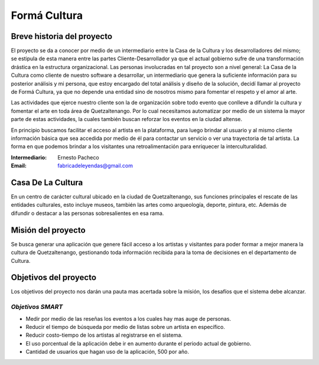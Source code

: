 **Formá Cultura**
====================




Breve historia del proyecto
---------------------------

El proyecto se da a conocer por medio de un intermediario entre la Casa de la
Cultura y los desarrolladores del mismo; se estipula de esta manera entre las
partes Cliente-Desarrollador ya que el actual gobierno sufre de una
transformación drástica en la estructura organizacional. Las personas
involucradas en tal proyecto son a nivel general: La Casa de la Cultura como
cliente de nuestro software a desarrollar, un intermediario que genera la
suficiente información para su posterior análisis y mi persona, que estoy encargado del total análisis y diseño de la
solución, decidí llamar al proyecto de Formá Cultura, ya que no depende una entidad sino de nosotros mismo para fomentar el respeto y el amor al arte.

Las actividades que ejerce nuestro cliente son la de organización sobre todo
evento que conlleve a difundir la cultura y fomentar el arte en toda área de
Quetzaltenango. Por lo cual necesitamos automatizar por medio de un sistema la
mayor parte de estas actividades, la cuales también buscan reforzar los eventos 
en la ciudad altense.

En principio buscamos facilitar el acceso al artista en la plataforma, para
luego brindar al usuario y al mismo cliente información básica que sea accedida
por medio de él para contactar un servicio o ver una trayectoria de tal
artista. La forma en que podemos brindar a los visitantes una retroalimentación
para enriquecer la interculturalidad.


:Intermediario: Ernesto Pacheco
:Email: fabricadeleyendas@gmail.com

Casa De La Cultura
-------------------------------------

En un centro de carácter cultural ubicado en la ciudad de Quetzaltenango, sus
funciones principales el rescate de las entidades culturales, esto incluye
museos, también las artes como arqueología, deporte, pintura, etc. Además de
difundir o destacar a las personas sobresalientes en esa rama.



Misión del proyecto
-------------------

Se busca generar una aplicación que genere fácil acceso a los artistas y visitantes para poder formar a mejor manera la cultura de Quetzaltenango, gestionando toda información recibida para la toma de decisiones en el departamento de Cultura.


Objetivos del proyecto
----------------------
Los objetivos del proyecto nos darán una pauta mas acertada sobre la misión, los desafíos que el sistema debe alcanzar.

*Objetivos SMART*
~~~~~~~~~~~~~~~~~~~~~~

- Medir por medio de las reseñas los eventos a los cuales hay mas auge de personas.
- Reducir el tiempo de búsqueda por medio de listas sobre un artista en específico.
- Reducir costo-tiempo de los artistas al registrarse en el sistema.
- El uso porcentual de la aplicación debe ir en aumento durante el periodo actual de gobierno.
- Cantidad de usuarios que hagan uso de la aplicación, 500 por año.

